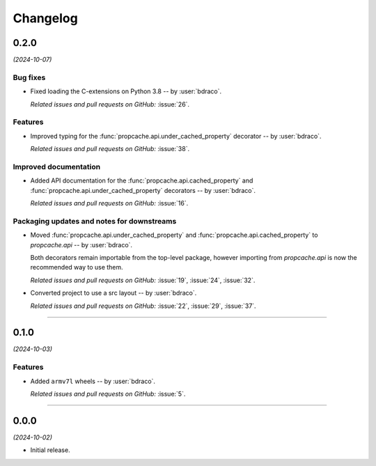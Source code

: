 =========
Changelog
=========

..
    You should *NOT* be adding new change log entries to this file, this
    file is managed by towncrier. You *may* edit previous change logs to
    fix problems like typo corrections or such.
    To add a new change log entry, please see
    https://pip.pypa.io/en/latest/development/#adding-a-news-entry
    we named the news folder "changes".

    WARNING: Don't drop the next directive!

.. towncrier release notes start

0.2.0
=====

*(2024-10-07)*


Bug fixes
---------

- Fixed loading the C-extensions on Python 3.8 -- by :user:`bdraco`.

  *Related issues and pull requests on GitHub:*
  :issue:`26`.


Features
--------

- Improved typing for the :func:`propcache.api.under_cached_property` decorator -- by :user:`bdraco`.

  *Related issues and pull requests on GitHub:*
  :issue:`38`.


Improved documentation
----------------------

- Added API documentation for the :func:`propcache.api.cached_property` and :func:`propcache.api.under_cached_property` decorators -- by :user:`bdraco`.

  *Related issues and pull requests on GitHub:*
  :issue:`16`.


Packaging updates and notes for downstreams
-------------------------------------------

- Moved :func:`propcache.api.under_cached_property` and :func:`propcache.api.cached_property` to `propcache.api` -- by :user:`bdraco`.

  Both decorators remain importable from the top-level package, however importing from `propcache.api` is now the recommended way to use them.

  *Related issues and pull requests on GitHub:*
  :issue:`19`, :issue:`24`, :issue:`32`.

- Converted project to use a src layout -- by :user:`bdraco`.

  *Related issues and pull requests on GitHub:*
  :issue:`22`, :issue:`29`, :issue:`37`.


----


0.1.0
=====

*(2024-10-03)*


Features
--------

- Added ``armv7l`` wheels -- by :user:`bdraco`.

  *Related issues and pull requests on GitHub:*
  :issue:`5`.


----


0.0.0
=====

*(2024-10-02)*


- Initial release.

